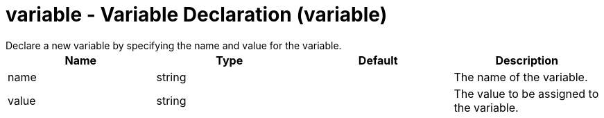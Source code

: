 = variable - Variable Declaration (variable)
:nofooter:
Declare a new variable by specifying the name and value for the variable.

[cols="a,a,a,a",width="100%"]
|===
|Name|Type|Default|Description

|name

|string

|

|The name of the variable.

|value

|string

|

|The value to be assigned to the variable.
|===
